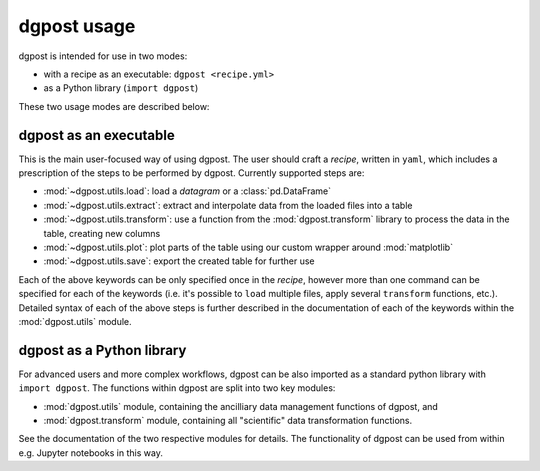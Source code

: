 **dgpost** usage
----------------
dgpost is intended for use in two modes:

- with a recipe as an executable: ``dgpost <recipe.yml>``
- as a Python library (``import dgpost``)

These two usage modes are described below:

**dgpost** as an executable
```````````````````````````
This is the main user-focused way of using dgpost. The user should craft a 
`recipe`, written in ``yaml``, which includes a prescription of the steps to be
performed by dgpost. Currently supported steps are:

- :mod:`~dgpost.utils.load`: load a `datagram` or a :class:`pd.DataFrame`
- :mod:`~dgpost.utils.extract`: extract and interpolate data from the loaded files 
  into a table
- :mod:`~dgpost.utils.transform`: use a function from the :mod:`dgpost.transform` 
  library to process the data in the table, creating new columns
- :mod:`~dgpost.utils.plot`: plot parts of the table using our custom wrapper 
  around :mod:`matplotlib`
- :mod:`~dgpost.utils.save`: export the created table for further use

Each of the above keywords can be only specified once in the `recipe`, however more
than one command can be specified for each of the keywords (i.e. it's possible to 
``load`` multiple files, apply several ``transform`` functions, etc.). Detailed 
syntax of each of the above steps is further described in the documentation of each
of the keywords within the :mod:`dgpost.utils` module.

**dgpost** as a Python library
``````````````````````````````
For advanced users and more complex workflows, dgpost can be also imported as a
standard python library with ``import dgpost``. The functions within dgpost are
split into two key modules:

- :mod:`dgpost.utils` module, containing the ancilliary data management functions
  of dgpost, and
- :mod:`dgpost.transform` module, containing all "scientific" data transformation
  functions.

See the documentation of the two respective modules for details. The functionality
of dgpost can be used from within e.g. Jupyter notebooks in this way.
